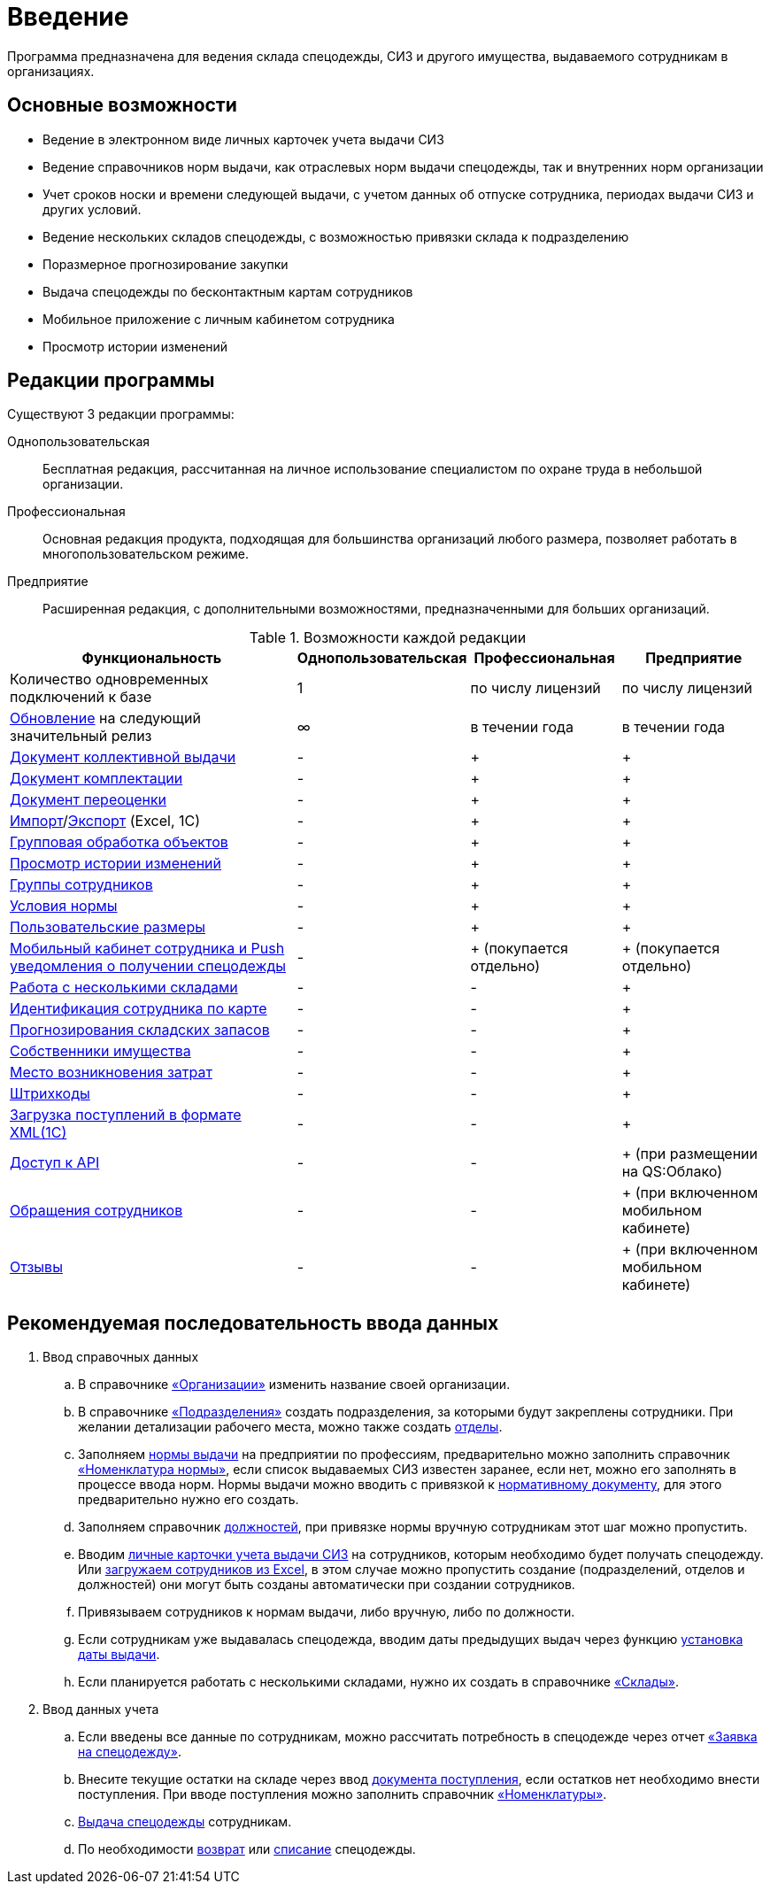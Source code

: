 [preface]
= Введение

Программа предназначена для ведения склада спецодежды, СИЗ и другого имущества, выдаваемого сотрудникам в организациях.

== Основные возможности

* Ведение в электронном виде личных карточек учета выдачи СИЗ
* Ведение справочников норм выдачи, как отраслевых норм выдачи спецодежды, так и внутренних норм организации
* Учет сроков носки и времени следующей выдачи, с учетом данных об отпуске сотрудника, периодах выдачи СИЗ и других условий.
* Ведение нескольких складов спецодежды, с возможностью привязки склада к подразделению
* Поразмерное прогнозирование закупки
* Выдача спецодежды по бесконтактным картам сотрудников
* Мобильное приложение с личным кабинетом сотрудника
* Просмотр истории изменений

[#editions]
== Редакции программы

Существуют 3 редакции программы:

Однопользовательская:: Бесплатная редакция, рассчитанная на личное использование специалистом по охране труда в небольшой организации.
Профессиональная:: Основная редакция продукта, подходящая для большинства организаций любого размера, позволяет работать в многопользовательском режиме.
Предприятие:: Расширенная редакция, с дополнительными возможностями, предназначенными для больших организаций.

[#features]
.Возможности каждой редакции
[cols="2,^1,^1,^1"]
|===
|Функциональность |Однопользовательская |Профессиональная |Предприятие

|Количество одновременных подключений к базе
|1
|по числу лицензий
|по числу лицензий

|<<update.adoc##update-application,Обновление>> на следующий значительный релиз
|∞
|в течении года
|в течении года

|<<stock-documents.adoc#collective-issue,Документ коллективной выдачи>>
|-
|+
|+

|<<stock-documents.adoc#complectation,Документ комплектации>>
|-
|+
|+

|<<stock-documents.adoc#inspection,Документ переоценки>>
|-
|+
|+

|<<import.adoc#import,Импорт>>/<<export.adoc#export,Экспорт>> (Excel, 1С)
|-
|+
|+

|<<manipulation.adoc#manipulation,Групповая обработка объектов>>
|-
|+
|+

|<<history-log.adoc#history-log,Просмотр истории изменений>>
|-
|+
|+

|<<organization.adoc#employees-groups,Группы сотрудников>>
|-
|+
|+


|<<regulations.adoc#norm-conditions,Условия нормы>>
|-
|+
|+

|<<stock.adoc#sizes,Пользовательские размеры>>
|-
|+
|+

|<<mobile-app.adoc#mobile-app,Мобильный кабинет сотрудника и Push уведомления о получении спецодежды>>
|-
|+ (покупается отдельно)
|+ (покупается отдельно)

|<<stock.adoc#warehouses,Работа с несколькими складами>>
|-
|-
|+

|<<employees.adoc#identity-cards,Идентификация сотрудника по карте>>
|-
|-
|+

|<<stock.adoc#stock-balance,Прогнозирования складских запасов>>
|-
|-
|+

|<<stock.adoc#owners,Собственники имущества>>
|-
|-
|+

|<<organization.adoc#mvz,Место возникновения затрат>>
|-
|-
|+

|<<stock.adoc#barcodes,Штрихкоды>>
|-
|-
|+

|<<import.adoc#import-stock-incomes,Загрузка поступлений в формате XML(1C)>>
|-
|-
|+

|https://doc.qsolution.ru/api/v1/common.html[Доступ к API]
|-
|-
|+ (при размещении на QS:Облако)

|<<mobile-app.adoc#claims,Обращения сотрудников>>
|-
|-
|+ (при включенном мобильном кабинете)

|<<mobile-app.adoc#ratings,Отзывы>>
|-
|-
|+ (при включенном мобильном кабинете)
|===

== Рекомендуемая последовательность ввода данных

. Ввод справочных данных
.. В справочнике <<organization.adoc#organizations,«Организации»>> изменить название своей организации.
.. В справочнике <<organization.adoc#subdivisions,«Подразделения»>> создать подразделения, за которыми будут закреплены сотрудники. При желании детализации рабочего места, можно также создать <<organization.adoc#departments,отделы>>.
.. Заполняем <<regulations.adoc#norms,нормы выдачи>> на предприятии по профессиям, предварительно можно заполнить справочник <<regulations.adoc#protection-tools,«Номенклатура нормы»>>, если список выдаваемых СИЗ известен заранее, если нет, можно его заполнять в процессе ввода норм. Нормы выдачи можно вводить с привязкой к <<regulations.adoc#regulation-doc,нормативному документу>>, для этого предварительно нужно его создать.
.. Заполняем справочник <<organization.adoc#posts,должностей>>, при привязке нормы вручную сотрудникам этот шаг можно пропустить.
.. Вводим <<employees.adoc#employees,личные карточки учета выдачи СИЗ>> на сотрудников, которым необходимо будет получать спецодежду. Или <<import.adoc#employees-excel-import,загружаем сотрудников из Excel>>, в этом случае можно пропустить создание (подразделений, отделов и должностей) они могут быть созданы автоматически при создании сотрудников.
.. Привязываем сотрудников к нормам выдачи, либо вручную, либо по должности.
.. Если сотрудникам уже выдавалась спецодежда, вводим даты предыдущих выдач через функцию <<employees.adoc#issue-siz,установка даты выдачи>>.
.. Если планируется работать с несколькими складами, нужно их создать в справочнике <<stock.adoc#warehouses,«Склады»>>.
. Ввод данных учета
.. Если введены все данные по сотрудникам, можно рассчитать потребность в спецодежде через отчет <<reports.adoc#request-sheet,«Заявка на спецодежду»>>.
.. Внесите текущие остатки на складе через ввод <<stock-documents.adoc#stock-income,документа поступления>>, если остатков нет необходимо внести поступления. При вводе поступления можно заполнить справочник <<stock.adoc#nomenclatures,«Номенклатуры»>>.
.. <<employees.adoc#issue-siz,Выдача спецодежды>> сотрудникам.
.. По необходимости <<stock-documents.adoc#employee-return,возврат>> или <<stock-documents.adoc#writeoff,списание>> спецодежды.
